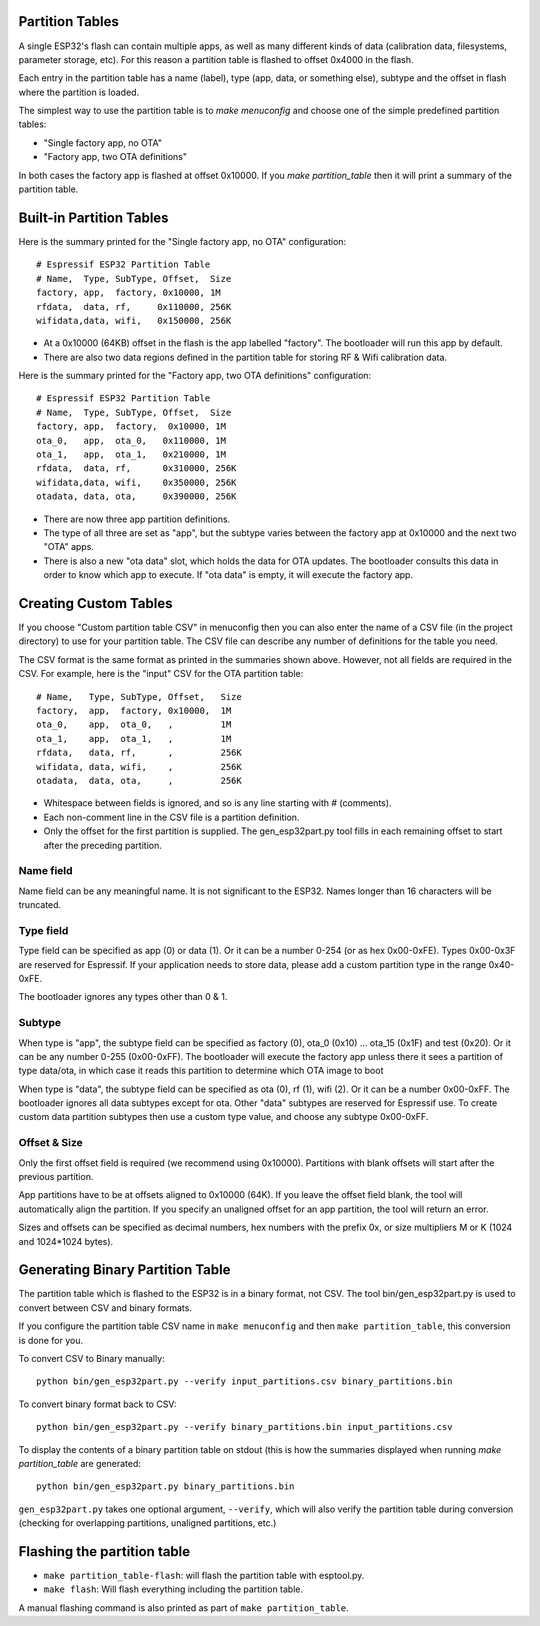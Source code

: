 Partition Tables
----------------

A single ESP32's flash can contain multiple apps, as well as many different kinds of data (calibration data, filesystems, parameter storage, etc). For this reason a partition table is flashed to offset 0x4000 in the flash.

Each entry in the partition table has a name (label), type (app, data, or something else), subtype and the offset in flash where the partition is loaded.

The simplest way to use the partition table is to `make menuconfig` and choose one of the simple predefined partition tables:

* "Single factory app, no OTA"
* "Factory app, two OTA definitions"

In both cases the factory app is flashed at offset 0x10000. If you `make partition_table` then it will print a summary of the partition table.

Built-in Partition Tables
-------------------------

Here is the summary printed for the "Single factory app, no OTA" configuration::

  # Espressif ESP32 Partition Table
  # Name,  Type, SubType, Offset,  Size
  factory, app,  factory, 0x10000, 1M
  rfdata,  data, rf,     0x110000, 256K
  wifidata,data, wifi,   0x150000, 256K

* At a 0x10000 (64KB) offset in the flash is the app labelled "factory". The bootloader will run this app by default.
* There are also two data regions defined in the partition table for storing RF & Wifi calibration data.

Here is the summary printed for the "Factory app, two OTA definitions" configuration::

  # Espressif ESP32 Partition Table
  # Name,  Type, SubType, Offset,  Size
  factory, app,  factory,  0x10000, 1M
  ota_0,   app,  ota_0,   0x110000, 1M
  ota_1,   app,  ota_1,   0x210000, 1M
  rfdata,  data, rf,      0x310000, 256K
  wifidata,data, wifi,    0x350000, 256K
  otadata, data, ota,     0x390000, 256K

* There are now three app partition definitions.
* The type of all three are set as "app", but the subtype varies between the factory app at 0x10000 and the next two "OTA" apps.
* There is also a new "ota data" slot, which holds the data for OTA updates. The bootloader consults this data in order to know which app to execute. If "ota data" is empty, it will execute the factory app.


Creating Custom Tables
----------------------

If you choose "Custom partition table CSV" in menuconfig then you can also enter the name of a CSV file (in the project directory) to use for your partition table. The CSV file can describe any number of definitions for the table you need.

The CSV format is the same format as printed in the summaries shown above. However, not all fields are required in the CSV. For example, here is the "input" CSV for the OTA partition table::

  # Name,   Type, SubType, Offset,   Size
  factory,  app,  factory, 0x10000,  1M
  ota_0,    app,  ota_0,   ,         1M
  ota_1,    app,  ota_1,   ,         1M
  rfdata,   data, rf,      ,         256K
  wifidata, data, wifi,    ,         256K
  otadata,  data, ota,     ,         256K

* Whitespace between fields is ignored, and so is any line starting with # (comments).
* Each non-comment line in the CSV file is a partition definition.
* Only the offset for the first partition is supplied. The gen_esp32part.py tool fills in each remaining offset to start after the preceding partition.

Name field
~~~~~~~~~~

Name field can be any meaningful name. It is not significant to the ESP32. Names longer than 16 characters will be truncated.

Type field
~~~~~~~~~~

Type field can be specified as app (0) or data (1). Or it can be a number 0-254 (or as hex 0x00-0xFE). Types 0x00-0x3F are reserved for Espressif. If your application needs to store data, please add a custom partition type in the range 0x40-0xFE.

The bootloader ignores any types other than 0 & 1.

Subtype
~~~~~~~

When type is "app", the subtype field can be specified as factory (0), ota_0 (0x10) ... ota_15 (0x1F) and test (0x20). Or it can be any number 0-255 (0x00-0xFF). The bootloader will execute the factory app unless there it sees a partition of type data/ota, in which case it reads this partition to determine which OTA image to boot

When type is "data", the subtype field can be specified as ota (0), rf (1), wifi (2). Or it can be a number 0x00-0xFF. The bootloader ignores all data subtypes except for ota. Other "data" subtypes are reserved for Espressif use. To create custom data partition subtypes then use a custom type value, and choose any subtype 0x00-0xFF.

Offset & Size
~~~~~~~~~~~~~

Only the first offset field is required (we recommend using 0x10000). Partitions with blank offsets will start after the previous partition.

App partitions have to be at offsets aligned to 0x10000 (64K). If you leave the offset field blank, the tool will automatically align the partition. If you specify an unaligned offset for an app partition, the tool will return an error.

Sizes and offsets can be specified as decimal numbers, hex numbers with the prefix 0x, or size multipliers M or K (1024 and 1024*1024 bytes).

Generating Binary Partition Table
---------------------------------

The partition table which is flashed to the ESP32 is in a binary format, not CSV. The tool bin/gen_esp32part.py is used to convert between CSV and binary formats.

If you configure the partition table CSV name in ``make menuconfig`` and then ``make partition_table``, this conversion is done for you.

To convert CSV to Binary manually::

  python bin/gen_esp32part.py --verify input_partitions.csv binary_partitions.bin

To convert binary format back to CSV::

  python bin/gen_esp32part.py --verify binary_partitions.bin input_partitions.csv

To display the contents of a binary partition table on stdout (this is how the summaries displayed when running `make partition_table` are generated::

  python bin/gen_esp32part.py binary_partitions.bin

``gen_esp32part.py`` takes one optional argument, ``--verify``, which will also verify the partition table during conversion (checking for overlapping partitions, unaligned partitions, etc.)

Flashing the partition table
----------------------------

* ``make partition_table-flash``: will flash the partition table with esptool.py.
* ``make flash``: Will flash everything including the partition table.

A manual flashing command is also printed as part of ``make partition_table``.
